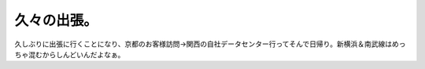 久々の出張。
============

久しぶりに出張に行くことになり、京都のお客様訪問→関西の自社データセンター行ってそんで日帰り。新横浜＆南武線はめっちゃ混むからしんどいんだよなぁ。






.. author:: default
.. categories:: work
.. tags::
.. comments::
